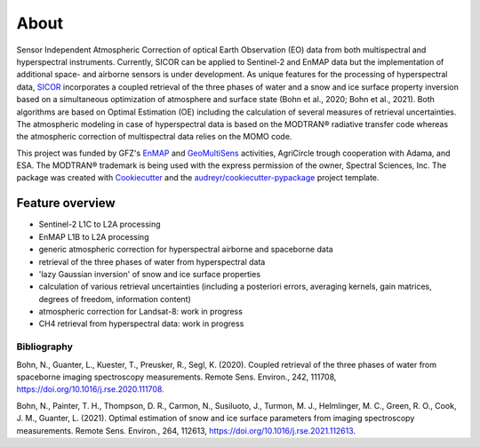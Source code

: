 =====
About
=====

.. image:: https://enmap.git-pages.gfz-potsdam.de/sicor/doc/_static/sicor_logo_lr.png
   :width: 150px
   :alt: SICOR Logo

Sensor Independent Atmospheric Correction of optical Earth Observation (EO) data from both multispectral and
hyperspectral instruments. Currently, SICOR can be applied to Sentinel-2 and EnMAP data but the implementation of
additional space- and airborne sensors is under development. As unique features for the processing of hyperspectral
data, SICOR_ incorporates a coupled retrieval of the three phases of water and a snow and ice surface property
inversion based on a simultaneous optimization of atmosphere and surface state (Bohn et al., 2020; Bohn et al., 2021).
Both algorithms are based on Optimal Estimation (OE) including the calculation of several measures of retrieval
uncertainties. The atmospheric modeling in case of hyperspectral data is based on the MODTRAN® radiative transfer code
whereas the atmospheric correction of multispectral data relies on the MOMO code.

This project was funded by GFZ's EnMAP_ and GeoMultiSens_ activities, AgriCircle trough cooperation with Adama,
and ESA. The MODTRAN® trademark is being used with the express permission of the owner, Spectral Sciences, Inc. The
package was created with Cookiecutter_ and the `audreyr/cookiecutter-pypackage`_ project template.


Feature overview
----------------

* Sentinel-2 L1C to L2A processing
* EnMAP L1B to L2A processing
* generic atmospheric correction for hyperspectral airborne and spaceborne data
* retrieval of the three phases of water from hyperspectral data
* 'lazy Gaussian inversion' of snow and ice surface properties
* calculation of various retrieval uncertainties
  (including a posteriori errors, averaging kernels, gain matrices, degrees of freedom, information content)
* atmospheric correction for Landsat-8: work in progress
* CH4 retrieval from hyperspectral data: work in progress


Bibliography
____________

Bohn, N., Guanter, L., Kuester, T., Preusker, R., Segl, K. (2020). Coupled retrieval of the three phases of water from
spaceborne imaging spectroscopy measurements. Remote Sens. Environ., 242, 111708,
https://doi.org/10.1016/j.rse.2020.111708.

Bohn, N., Painter, T. H., Thompson, D. R., Carmon, N., Susiluoto, J., Turmon, M. J., Helmlinger, M. C., Green, R. O.,
Cook, J. M., Guanter, L. (2021). Optimal estimation of snow and ice surface parameters from imaging spectroscopy
measurements. Remote Sens. Environ., 264, 112613, https://doi.org/10.1016/j.rse.2021.112613.

.. _SICOR: https://git.gfz-potsdam.de/EnMAP/sicor/
.. _GeoMultiSens: http://www.geomultisens.gfz-potsdam.de
.. _EnMAP: https://www.enmap.org
.. _Cookiecutter: https://github.com/audreyr/cookiecutter
.. _`audreyr/cookiecutter-pypackage`: https://github.com/audreyr/cookiecutter-pypackage
